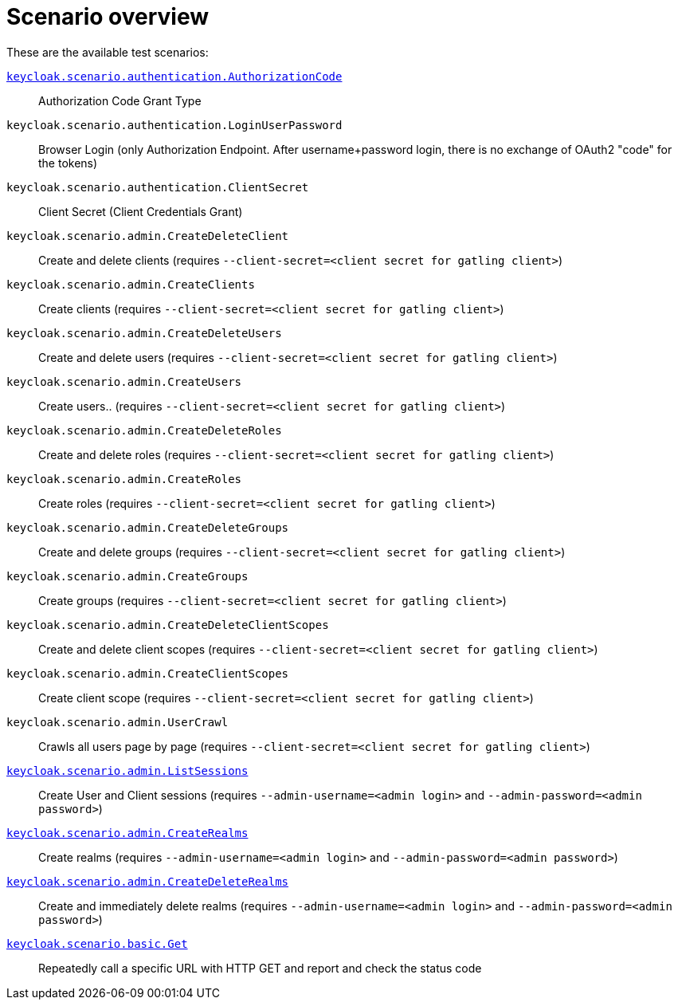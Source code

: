 = Scenario overview

These are the available test scenarios:

xref:scenario/authorization-code.adoc[`keycloak.scenario.authentication.AuthorizationCode`]:: Authorization Code Grant Type

`keycloak.scenario.authentication.LoginUserPassword`:: Browser Login (only Authorization Endpoint.
After username+password login, there is no exchange of OAuth2 "code" for the tokens)

`keycloak.scenario.authentication.ClientSecret`:: Client Secret (Client Credentials Grant)

`keycloak.scenario.admin.CreateDeleteClient`:: Create and delete clients (requires `--client-secret=<client secret for gatling client>`)

`keycloak.scenario.admin.CreateClients`:: Create clients (requires `--client-secret=<client secret for gatling client>`)

`keycloak.scenario.admin.CreateDeleteUsers`:: Create and delete users (requires `--client-secret=<client secret for gatling client>`)

`keycloak.scenario.admin.CreateUsers`:: Create users.. (requires `--client-secret=<client secret for gatling client>`)

`keycloak.scenario.admin.CreateDeleteRoles`:: Create and delete roles (requires `--client-secret=<client secret for gatling client>`)

`keycloak.scenario.admin.CreateRoles`:: Create roles (requires `--client-secret=<client secret for gatling client>`)

`keycloak.scenario.admin.CreateDeleteGroups`:: Create and delete groups (requires `--client-secret=<client secret for gatling client>`)

`keycloak.scenario.admin.CreateGroups`:: Create groups (requires `--client-secret=<client secret for gatling client>`)

`keycloak.scenario.admin.CreateDeleteClientScopes`:: Create and delete client scopes (requires `--client-secret=<client secret for gatling client>`)

`keycloak.scenario.admin.CreateClientScopes`:: Create client scope (requires `--client-secret=<client secret for gatling client>`)

`keycloak.scenario.admin.UserCrawl`:: Crawls all users page by page (requires `--client-secret=<client secret for gatling client>`)

xref:scenario/list-sessions.adoc[`keycloak.scenario.admin.ListSessions`]:: Create User and Client sessions (requires `--admin-username=<admin login>` and `--admin-password=<admin password>`)

xref:scenario/create-realms.adoc[`keycloak.scenario.admin.CreateRealms`]:: Create realms (requires `--admin-username=<admin login>` and `--admin-password=<admin password>`)

xref:scenario/create-realms.adoc[`keycloak.scenario.admin.CreateDeleteRealms`]:: Create and immediately delete realms (requires `--admin-username=<admin login>` and `--admin-password=<admin password>`)

xref:scenario/basic-get.adoc[`keycloak.scenario.basic.Get`]:: Repeatedly call a specific URL with HTTP GET and report and check the status code


